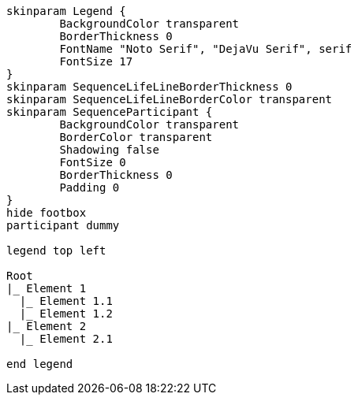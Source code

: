 [plantuml, format=svg, opts="inline"]
----
skinparam Legend {
	BackgroundColor transparent
	BorderThickness 0
	FontName "Noto Serif", "DejaVu Serif", serif
	FontSize 17
}
skinparam SequenceLifeLineBorderThickness 0
skinparam SequenceLifeLineBorderColor transparent
skinparam SequenceParticipant {
	BackgroundColor transparent
	BorderColor transparent
	Shadowing false
	FontSize 0
	BorderThickness 0
	Padding 0
}
hide footbox  
participant dummy

legend top left

Root
|_ Element 1
  |_ Element 1.1
  |_ Element 1.2
|_ Element 2
  |_ Element 2.1

end legend
----

